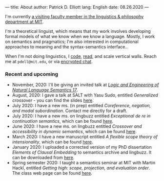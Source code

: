---
title: About
author: Patrick D. Elliott
lang: English
date: 08.26.2020
---

I'm currently [[https://linguistics.mit.edu/user/pdell/][a visiting faculty member in the linguistics & philosophy department at MIT]].

I'm a theoretical linguist, which means that my work involves developing formal models of what we know when we know a language. Mostly, I work on semantics and pragmatics; I'm also interested in computational approaches to meaning and the syntax-semantics interface..

When I'm not doing linguistics, I [[https://github.com/patrl][code]], [[https://www.goodreads.com/user/show/59694544-patrick-elliott][read]], and scale vertical walls. Reach me
at ~pdell@mit.edu~, or via [[https://keybase.io/patrl/chat][encrypted chat]].

*** Recent and upcoming

- November, 2020: I'll be giving an invited talk at [[http://www.is.ocha.ac.jp/~bekki/lenls/][/Logic and Engineering of Natural Language Semantics 17/]].
- August, 2020: I gave a talk at SALT with Yasu Sudo, entitled /Generalized
  crossover/ - you can find the slides [[https://osf.io/avms8][here]].
- July 2020: I have a new ms. (in prep) entitled /Coreference, negation, and modal subordination/. Contact me directly for a draft.
- July 2020: I have a new ms. on lingbuzz entitled /Exceptional de re in continuation semantics/, which can be found [[https://ling.auf.net/lingbuzz/005297][here]].
- June 2020: I have a new ms. on lingbuzz entitled /Crossover and accessibility in dynamic semantics/, which can be found [[https://ling.auf.net/lingbuzz/005311][here]].
- March 2020: I have a new manuscript entitled /A flexible scope theory of
  intensionality/, which can be found [[https://ling.auf.net/lingbuzz/005107][here]].
- January 2020: I uploaded a corrected version of my PhD dissertation /Elements
  of Clausal Embedding/ to semantics archive and lingbuzz. It can be downloaded
  from [[https://semanticsarchive.net/Archive/2YyN2M5N/][here]].
- Spring semester 2020: I taught a semantics seminar at MIT with Martin Hackl,
  entitled /Getting high: scope, projection, and evaluation order/. The class
  web page can be found [[http://stellar.mit.edu/S/course/24/sp20/24.979/][here]].
